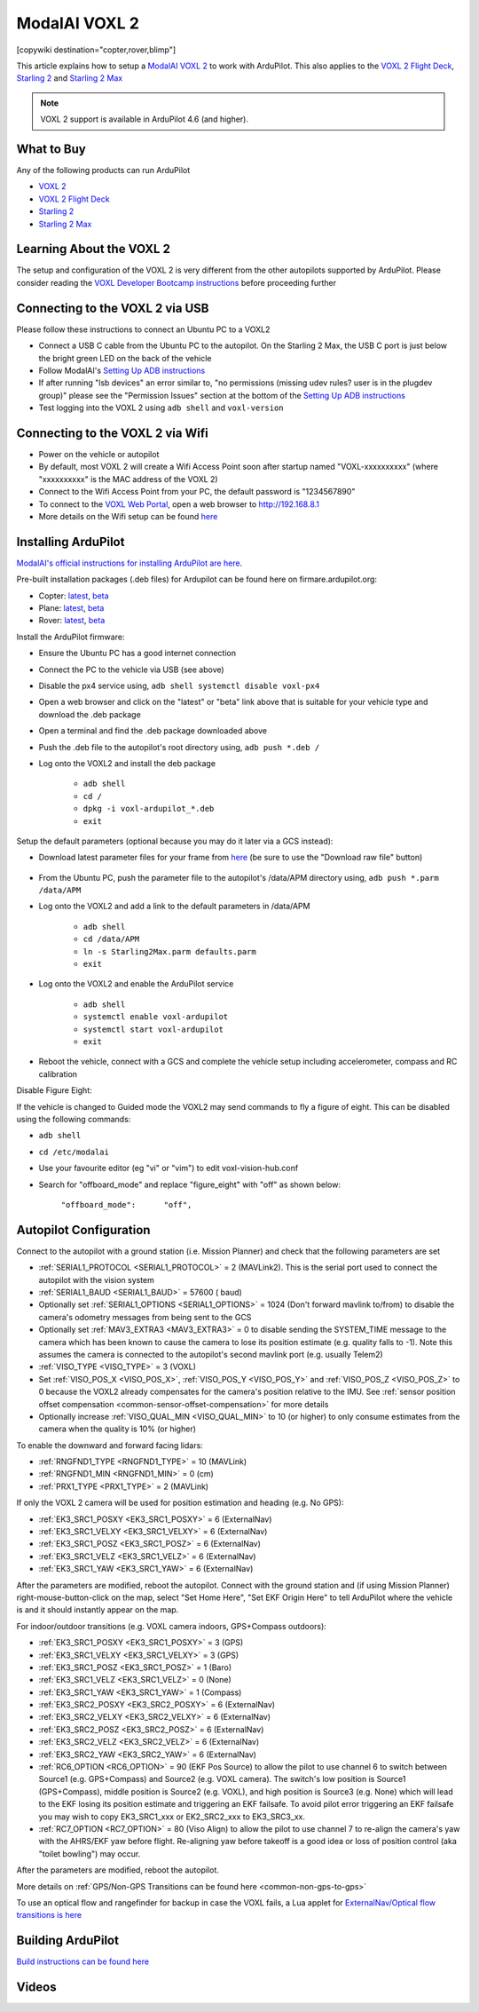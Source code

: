 .. _common-modalai-voxl2:

==============
ModalAI VOXL 2
==============

[copywiki destination="copter,rover,blimp"]

.. image:: ../../../images/modalai-voxl2.png
    :width: 450px

This article explains how to setup a `ModalAI VOXL 2 <https://www.modalai.com/en-jp/products/voxl-2>`__ to work with ArduPilot.  This also applies to the `VOXL 2 Flight Deck <https://www.modalai.com/products/voxl-2-flight-deck>`__, `Starling 2 <https://www.modalai.com/products/starling-2>`__ and `Starling 2 Max <https://www.modalai.com/products/starling-2-max>`__


.. note::

    VOXL 2 support is available in ArduPilot 4.6 (and higher).

What to Buy
-----------

Any of the following products can run ArduPilot

- `VOXL 2 <https://www.modalai.com/en-jp/products/voxl-2>`__
- `VOXL 2 Flight Deck <https://www.modalai.com/products/voxl-2-flight-deck>`__
- `Starling 2 <https://www.modalai.com/products/starling-2>`__
- `Starling 2 Max <https://www.modalai.com/products/starling-2-max>`__

Learning About the VOXL 2
-------------------------

The setup and configuration of the VOXL 2 is very different from the other autopilots supported by ArduPilot.  Please consider reading the `VOXL Developer Bootcamp instructions <https://docs.modalai.com/voxl-developer-bootcamp>`__ before proceeding further 

Connecting to the VOXL 2 via USB
--------------------------------

Please follow these instructions to connect an Ubuntu PC to a VOXL2

- Connect a USB C cable from the Ubuntu PC to the autopilot.  On the Starling 2 Max, the USB C port is just below the bright green LED on the back of the vehicle
- Follow ModalAI's `Setting Up ADB instructions <https://docs.modalai.com/setting-up-adb/>`__
- If after running "lsb devices" an error similar to, "no permissions (missing udev rules? user is in the plugdev group)" please see the "Permission Issues" section at the bottom of the `Setting Up ADB instructions <https://docs.modalai.com/setting-up-adb/>`__
- Test logging into the VOXL 2 using ``adb shell`` and ``voxl-version``

Connecting to the VOXL 2 via Wifi
---------------------------------------

- Power on the vehicle or autopilot
- By default, most VOXL 2 will create a Wifi Access Point soon after startup named "VOXL-xxxxxxxxxx" (where "xxxxxxxxxx" is the MAC address of the VOXL 2)
- Connect to the Wifi Access Point from your PC, the default password is "1234567890"
- To connect to the `VOXL Web Portal <https://docs.modalai.com/voxl-portal/>`__, open a web browser to http://192.168.8.1
- More details on the Wifi setup can be found `here <https://docs.modalai.com/voxl-2-wifi-setup/>`__

Installing ArduPilot
--------------------

`ModalAI's official instructions for installing ArduPilot are here <https://docs.modalai.com/voxl-ardupilot/>`__.

Pre-built installation packages (.deb files) for Ardupilot can be found here on firmare.ardupilot.org:

- Copter: `latest <https://firmware.ardupilot.org/Copter/latest/QURT/>`__, `beta <https://firmware.ardupilot.org/Copter/beta/QURT/>`__
- Plane: `latest <https://firmware.ardupilot.org/Plane/latest/QURT/>`__, `beta <https://firmware.ardupilot.org/Plane/beta/QURT/>`__
- Rover: `latest <https://firmware.ardupilot.org/Rover/latest/QURT/>`__, `beta <https://firmware.ardupilot.org/Rover/beta/QURT/>`__

Install the ArduPilot firmware:

- Ensure the Ubuntu PC has a good internet connection
- Connect the PC to the vehicle via USB (see above)
- Disable the px4 service using, ``adb shell systemctl disable voxl-px4``
- Open a web browser and click on the "latest" or "beta" link above that is suitable for your vehicle type and download the .deb package
- Open a terminal and find the .deb package downloaded above
- Push the .deb file to the autopilot's root directory using, ``adb push *.deb /``
- Log onto the VOXL2 and install the deb package

    - ``adb shell``
    - ``cd /``
    - ``dpkg -i voxl-ardupilot_*.deb``
    - ``exit``

Setup the default parameters (optional because you may do it later via a GCS instead):

- Download latest parameter files for your frame from `here <https://github.com/ArduPilot/ardupilot/tree/master/Tools/Frame_params/ModalAI>`__ (be sure to use the "Download raw file" button)

    .. image:: ../../../images/modalai-voxl2-param-download.png
        :width: 450px

- From the Ubuntu PC, push the parameter file to the autopilot's /data/APM directory using, ``adb push *.parm /data/APM``
- Log onto the VOXL2 and add a link to the default parameters in /data/APM

    - ``adb shell``
    - ``cd /data/APM``
    - ``ln -s Starling2Max.parm defaults.parm``
    - ``exit``

- Log onto the VOXL2 and enable the ArduPilot service

    - ``adb shell``
    - ``systemctl enable voxl-ardupilot``
    - ``systemctl start voxl-ardupilot``
    - ``exit``

- Reboot the vehicle, connect with a GCS and complete the vehicle setup including accelerometer, compass and RC calibration

Disable Figure Eight:

If the vehicle is changed to Guided mode the VOXL2 may send commands to fly a figure of eight.  This can be disabled using the following commands:

- ``adb shell``
- ``cd /etc/modalai``
- Use your favourite editor (eg "vi" or "vim") to edit voxl-vision-hub.conf
- Search for "offboard_mode" and replace "figure_eight" with "off" as shown below:

    ``"offboard_mode":      "off",``

Autopilot Configuration
-----------------------

Connect to the autopilot with a ground station (i.e. Mission Planner) and check that the following parameters are set

- :ref:`SERIAL1_PROTOCOL <SERIAL1_PROTOCOL>` = 2 (MAVLink2).  This is the serial port used to connect the autopilot with the vision system
- :ref:`SERIAL1_BAUD <SERIAL1_BAUD>` = 57600 ( baud)
- Optionally set :ref:`SERIAL1_OPTIONS <SERIAL1_OPTIONS>` = 1024 (Don't forward mavlink to/from) to disable the camera's odometry messages from being sent to the GCS
- Optionally set :ref:`MAV3_EXTRA3 <MAV3_EXTRA3>` = 0 to disable sending the SYSTEM_TIME message to the camera which has been known to cause the camera to lose its position estimate (e.g. quality falls to -1).  Note this assumes the camera is connected to the autopilot's second mavlink port (e.g. usually Telem2)
- :ref:`VISO_TYPE <VISO_TYPE>` = 3 (VOXL)
- Set :ref:`VISO_POS_X <VISO_POS_X>`, :ref:`VISO_POS_Y <VISO_POS_Y>` and :ref:`VISO_POS_Z <VISO_POS_Z>` to 0 because the VOXL2 already compensates for the camera's position relative to the IMU.  See :ref:`sensor position offset compensation <common-sensor-offset-compensation>` for more details
- Optionally increase :ref:`VISO_QUAL_MIN <VISO_QUAL_MIN>` to 10 (or higher) to only consume estimates from the camera when the quality is 10% (or higher)

To enable the downward and forward facing lidars:

- :ref:`RNGFND1_TYPE <RNGFND1_TYPE>` = 10 (MAVLink)
- :ref:`RNGFND1_MIN <RNGFND1_MIN>` = 0 (cm)
- :ref:`PRX1_TYPE <PRX1_TYPE>` = 2 (MAVLink)

If only the VOXL 2 camera will be used for position estimation and heading (e.g. No GPS):

- :ref:`EK3_SRC1_POSXY <EK3_SRC1_POSXY>` = 6 (ExternalNav)
- :ref:`EK3_SRC1_VELXY <EK3_SRC1_VELXY>` = 6 (ExternalNav)
- :ref:`EK3_SRC1_POSZ <EK3_SRC1_POSZ>` = 6 (ExternalNav)
- :ref:`EK3_SRC1_VELZ <EK3_SRC1_VELZ>` = 6 (ExternalNav)
- :ref:`EK3_SRC1_YAW <EK3_SRC1_YAW>` = 6 (ExternalNav)

After the parameters are modified, reboot the autopilot.  Connect with the ground station and (if using Mission Planner) right-mouse-button-click on the map, select "Set Home Here", "Set EKF Origin Here" to tell ArduPilot where the vehicle is and it should instantly appear on the map.

For indoor/outdoor transitions (e.g. VOXL camera indoors, GPS+Compass outdoors):

- :ref:`EK3_SRC1_POSXY <EK3_SRC1_POSXY>` = 3 (GPS)
- :ref:`EK3_SRC1_VELXY <EK3_SRC1_VELXY>` = 3 (GPS)
- :ref:`EK3_SRC1_POSZ <EK3_SRC1_POSZ>` = 1 (Baro)
- :ref:`EK3_SRC1_VELZ <EK3_SRC1_VELZ>` = 0 (None)
- :ref:`EK3_SRC1_YAW <EK3_SRC1_YAW>` = 1 (Compass)
- :ref:`EK3_SRC2_POSXY <EK3_SRC2_POSXY>` = 6 (ExternalNav)
- :ref:`EK3_SRC2_VELXY <EK3_SRC2_VELXY>` = 6 (ExternalNav)
- :ref:`EK3_SRC2_POSZ <EK3_SRC2_POSZ>` = 6 (ExternalNav)
- :ref:`EK3_SRC2_VELZ <EK3_SRC2_VELZ>` = 6 (ExternalNav)
- :ref:`EK3_SRC2_YAW <EK3_SRC2_YAW>` = 6 (ExternalNav)
- :ref:`RC6_OPTION <RC6_OPTION>` = 90 (EKF Pos Source) to allow the pilot to use channel 6 to switch between Source1 (e.g. GPS+Compass) and Source2 (e.g. VOXL camera).  The switch's low position is Source1 (GPS+Compass), middle position is Source2 (e.g. VOXL), and high position is Source3 (e.g. None) which will lead to the EKF losing its position estimate and triggering an EKF failsafe.  To avoid pilot error triggering an EKF failsafe you may wish to copy EK3_SRC1_xxx or EK2_SRC2_xxx to EK3_SRC3_xx.
- :ref:`RC7_OPTION <RC7_OPTION>` = 80 (Viso Align) to allow the pilot to use channel 7 to re-align the camera's yaw with the AHRS/EKF yaw before flight.  Re-aligning yaw before takeoff is a good idea or loss of position control (aka "toilet bowling") may occur.

After the parameters are modified, reboot the autopilot.

More details on :ref:`GPS/Non-GPS Transitions can be found here <common-non-gps-to-gps>`

To use an optical flow and rangefinder for backup in case the VOXL fails, a Lua applet for `ExternalNav/Optical flow transitions is here <https://github.com/ArduPilot/ardupilot/blob/master/libraries/AP_Scripting/applets/ahrs-source-extnav-optflow.lua>`__

Building ArduPilot
------------------

`Build instructions can be found here <https://github.com/ArduPilot/ardupilot/tree/master/libraries/AP_HAL_QURT/ap_host/service>`__

Videos
------

..  youtube:: tsLEcEUyBYs
    :width: 100%

..  youtube:: l6c65-E-lzg
    :width: 100%

..  youtube:: 7sUJ27zkxC4
    :width: 100%